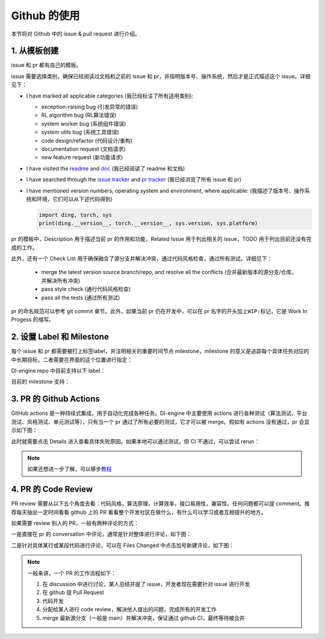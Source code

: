 Github 的使用
~~~~~~~~~~~~~~~~~~~

本节将对 Github 中的 issue & pull request 进行介绍。

1. 从模板创建
^^^^^^^^^^^^^^^^^^^^^^^^^^^^^^^^

issue 和 pr 都有自己的模板。

issue 需要选择类别，确保已经阅读过文档和之前的 issue 和 pr，并指明版本号、操作系统，然后才是正式描述这个 issue。详细见下：

-  I have marked all applicable categories (我已经标注了所有适用类别):

   -  exception-raising bug (引发异常的错误)

   -  RL algorithm bug (RL算法错误)

   -  system worker bug (系统组件错误)

   -  system utils bug (系统工具错误)

   -  code design/refactor (代码设计/重构)

   -  documentation request (文档请求)

   -  new feature request (新功能请求)

-  I have visited the
   `readme <https://github.com/opendilab/DI-engine/blob/github-dev/README.md>`_
   and `doc <https://opendilab.github.io/DI-engine/>`_ (我已经阅读了 readme 和文档)

-  I have searched through the `issue
   tracker <https://github.com/opendilab/DI-engine/issues>`_ and `pr
   tracker <https://github.com/opendilab/DI-engine/pulls>`_ (我已经浏览了所有 issue 和 pr)

-  I have mentioned version numbers, operating system and environment,
   where applicable: (我描述了版本号、操作系统和环境，它们可以从下述代码得到)

   .. code:: python

      import ding, torch, sys
      print(ding.__version__, torch.__version__, sys.version, sys.platform)


pr 的模板中，Description 用于描述当前 pr 的作用和功能，Related Issue 用于列出相关的 issue，TODO 用于列出目前还没有完成的工作。

此外，还有一个 Check List 用于确保融合了源分支并解决冲突，通过代码风格检查，通过所有测试。详细见下：

   -  merge the latest version source branch/repo, and resolve all the conflicts (合并最新版本的源分支/仓库，并解决所有冲突)

   -  pass style check (通行代码风格检查)

   -  pass all the tests (通过所有测试)


pr 的命名规范可以参考 git commit 章节。此外，如果当前 pr 仍在开发中，可以在 pr 名字的开头加上\ ``WIP:``\ 标记，它是 Work
In Progess 的缩写。

2. 设置 Label 和 Milestone
^^^^^^^^^^^^^^^^^^^^^^^^^^^^^^^^

每个 issue 和 pr 都需要被打上标签label，并注明相关的重要时间节点 milestone，milestone 的意义是追踪每个具体任务对应的中长期目标，二者需要在界面的这个位置进行指定：

.. image:: ./images/github_label_milestone.png
    :scale: 25%
    :align: center

DI-engine repo 中目前支持以下 label：

.. image:: ./images/github_label1.png
    :scale: 33%
    :align: center

.. image:: ./images/github_label2.png
    :scale: 33%
    :align: center

目前的 milestone 支持：

.. image:: ./images/github_milestone.png
    :scale: 33%
    :align: center


3. PR 的 Github Actions
^^^^^^^^^^^^^^^^^^^^^^^^^

.. image:: ./images/github_actions_all.png
    :scale: 25%
    :align: center

GitHub actions 是一种持续式集成，用于自动化完成各种任务。DI-engine 中主要使用 actions 进行各种测试（算法测试、平台测试、风格测试、单元测试等），只有当一个 pr 通过了所有必要的测试，它才可以被 merge。假如有 actions 没有通过，pr 会显示如下图：

.. image:: ./images/github_actions_all.png
    :scale: 25%
    :align: center

此时就需要点击 Details 进入查看具体失败原因。如果本地可以通过测试，但 CI 不通过，可以尝试 rerun：

.. image:: ./images/github_actions_rerun.png
    :scale: 25%
    :align: center


.. note::
    
    如果还想进一步了解，可以移步\ `教程 <http://www.ruanyifeng.com/blog/2019/09/getting-started-with-github-actions.html>`__\


4. PR 的 Code Review
^^^^^^^^^^^^^^^^^^^^^^^^^^^^^^^^

PR review 需要从以下五个角度去看：代码风格，算法原理，计算效率，接口易用性，兼容性。任何问题都可以提 comment。推荐每天抽出一定时间看看 github 上的 PR 看看整个开发社区在做什么，有什么可以学习或者互相提升的地方。

如果需要 review 别人的 PR，一般有两种评论的方式：

一是直接在 pr 的 conversation 中评论，通常是针对整体进行评论，如下图：

.. image:: ./images/github_review11.png
    :scale: 33%
    :align: center

.. image:: ./images/github_review12.png
    :scale: 33%
    :align: center

二是针对具体某行或某段代码进行评论，可以在 Files Changed 中点击加号新建评论，如下图：

.. image:: ./images/github_review2.png
    :scale: 33%
    :align: center


.. note::
    
    一般来讲，一个 PR 的工作流程如下：

    1. 在 discussion 中进行讨论，某人总结并提了 issue，开发者现在需要针对 issue 进行开发

    2. 在 github 提 Pull Request

    3. 代码开发

    4. 分配给某人进行 code review，解决他人提出的问题，完成所有的开发工作

    5. merge 最新源分支（一般是 main）并解决冲突，保证通过 github CI，最终等待被合并
